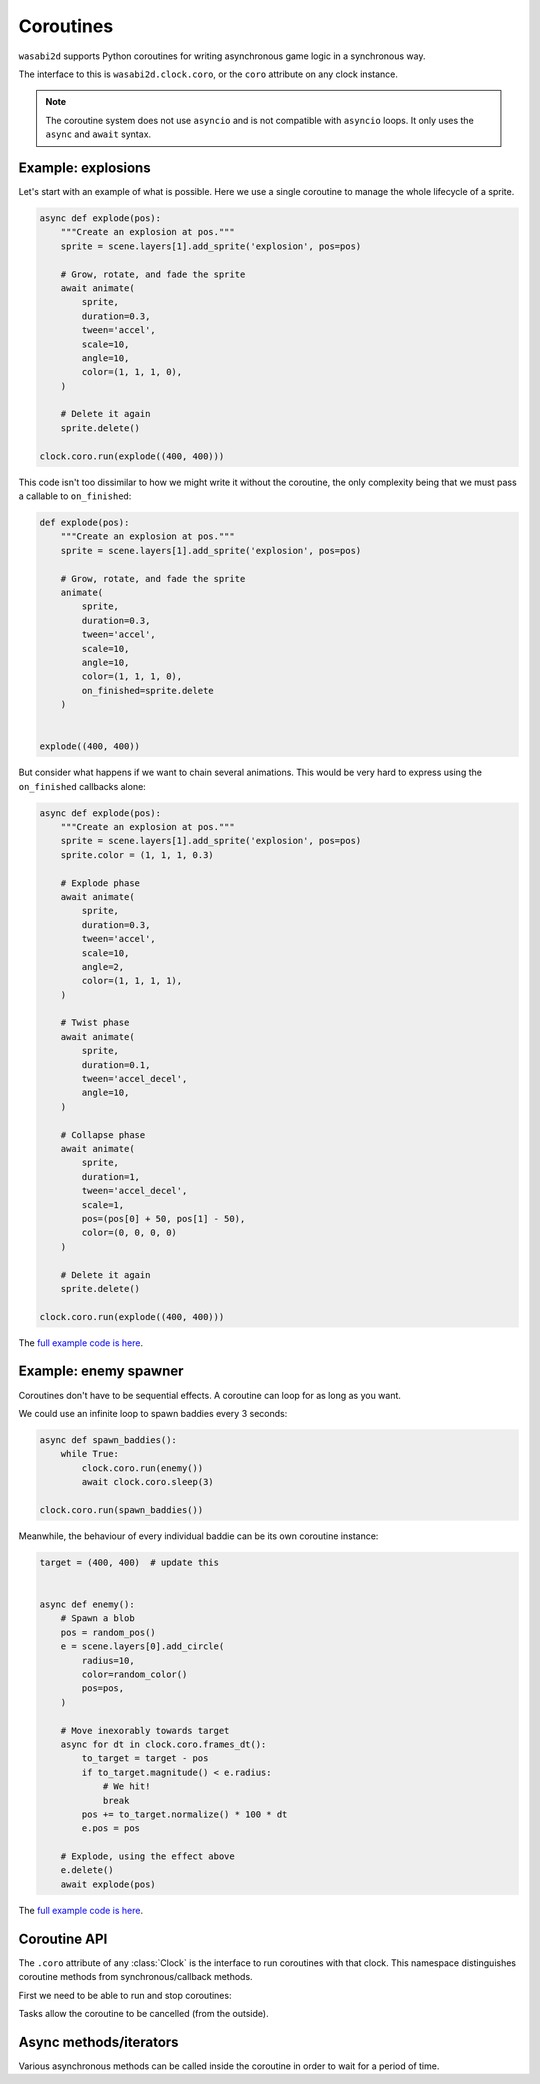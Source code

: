 Coroutines
==========

``wasabi2d`` supports Python coroutines for writing asynchronous game logic
in a synchronous way.

The interface to this is ``wasabi2d.clock.coro``, or the ``coro`` attribute on
any clock instance.

.. note::

    The coroutine system does not use ``asyncio`` and is not compatible with
    ``asyncio`` loops. It only uses the ``async`` and ``await`` syntax.


Example: explosions
-------------------

Let's start with an example of what is possible. Here we use a single coroutine
to manage the whole lifecycle of a sprite.


.. code-block:: python3

    async def explode(pos):
        """Create an explosion at pos."""
        sprite = scene.layers[1].add_sprite('explosion', pos=pos)

        # Grow, rotate, and fade the sprite
        await animate(
            sprite,
            duration=0.3,
            tween='accel',
            scale=10,
            angle=10,
            color=(1, 1, 1, 0),
        )

        # Delete it again
        sprite.delete()

    clock.coro.run(explode((400, 400)))


This code isn't too dissimilar to how we might write it without the coroutine,
the only complexity being that we must pass a callable to ``on_finished``:


.. code-block:: python3

    def explode(pos):
        """Create an explosion at pos."""
        sprite = scene.layers[1].add_sprite('explosion', pos=pos)

        # Grow, rotate, and fade the sprite
        animate(
            sprite,
            duration=0.3,
            tween='accel',
            scale=10,
            angle=10,
            color=(1, 1, 1, 0),
            on_finished=sprite.delete
        )


    explode((400, 400))


But consider what happens if we want to chain several animations. This would be
very hard to express using the ``on_finished`` callbacks alone:


.. code-block:: python3

    async def explode(pos):
        """Create an explosion at pos."""
        sprite = scene.layers[1].add_sprite('explosion', pos=pos)
        sprite.color = (1, 1, 1, 0.3)

        # Explode phase
        await animate(
            sprite,
            duration=0.3,
            tween='accel',
            scale=10,
            angle=2,
            color=(1, 1, 1, 1),
        )

        # Twist phase
        await animate(
            sprite,
            duration=0.1,
            tween='accel_decel',
            angle=10,
        )

        # Collapse phase
        await animate(
            sprite,
            duration=1,
            tween='accel_decel',
            scale=1,
            pos=(pos[0] + 50, pos[1] - 50),
            color=(0, 0, 0, 0)
        )

        # Delete it again
        sprite.delete()

    clock.coro.run(explode((400, 400)))

The `full example code is here`__.

.. __: https://github.com/lordmauve/wasabi2d/blob/master/examples/coroutines/explosions.py

.. video:: _static/video/explosions.mp4


Example: enemy spawner
----------------------

Coroutines don't have to be sequential effects. A coroutine can loop for as
long as you want.

We could use an infinite loop to spawn baddies every 3 seconds:

.. code-block:: python3

    async def spawn_baddies():
        while True:
            clock.coro.run(enemy())
            await clock.coro.sleep(3)

    clock.coro.run(spawn_baddies())


Meanwhile, the behaviour of every individual baddie can be its own coroutine
instance:


.. code-block:: python3

    target = (400, 400)  # update this


    async def enemy():
        # Spawn a blob
        pos = random_pos()
        e = scene.layers[0].add_circle(
            radius=10,
            color=random_color()
            pos=pos,
        )

        # Move inexorably towards target
        async for dt in clock.coro.frames_dt():
            to_target = target - pos
            if to_target.magnitude() < e.radius:
                # We hit!
                break
            pos += to_target.normalize() * 100 * dt
            e.pos = pos

        # Explode, using the effect above
        e.delete()
        await explode(pos)


The `full example code is here`__.

.. __: https://github.com/lordmauve/wasabi2d/blob/master/examples/coroutines/run.py

.. video:: _static/video/run.mp4


Coroutine API
-------------

The ``.coro`` attribute of any :class:`Clock` is the interface to run
coroutines with that clock. This namespace distinguishes coroutine methods from
synchronous/callback methods.

First we need to be able to run and stop coroutines:

.. method:: clock.coro.run(coro)

    Launch the given coroutine instance. ``coro`` will be executed as far as
    its first ``await`` at this point.

    Return a ``Task`` instance.

    Example::

        async def myroutine(param):
            ...

        task = clock.coro.run(myroutine(param))


Tasks allow the coroutine to be cancelled (from the outside).

.. method:: task.cancel()

    Cancel the task. An exception ``clock.coro.Cancelled`` will be raised
    inside the coroutine.

    Example::

        async def myroutine():
            sprite = ...
            try:
                while True:
                    ...
            except clock.coro.Cancelled:
                sprite.delete()

        task = clock.coro.run(myroutine())
        ...
        if player.dead:
            task.cancel()


Async methods/iterators
-----------------------

Various asynchronous methods can be called inside the coroutine in order to
wait for a period of time.

.. method:: animate
    :noindex:

    You can await any animation; see :doc:`animation` for details.

    Example::

        await animate(sprite, angle=6)


.. method:: clock.coro.sleep(seconds)
    :async:

    Sleep for the given amount of time in seconds.

    Example::

        await clock.coro.sleep(10)  # sleep for 10s


.. method:: clock.coro.next_frame()
    :async:

    Sleep until the next frame. Return the interval between frames.

    Example::

        dt = await clock.coro.next_frame()


.. method:: clock.coro.frames(*, seconds=None, frames=None)
    :async:

    Iterate over multiple frames, yielding the total time waited in seconds.

    Example::

        async for t in clock.coro.frames(seconds=10):
            percent = t * 10.0
            print(f"Waiting {percent}%")

    If seconds or frames are given these are the limit on the duration of
    the loop; otherwise iterate forever.

    If limiting by seconds, you are guaranteed to receive an event after
    exactly ``seconds``, regardless of frame rate, in order to ensure that
    any effect is complete.


.. method:: clock.coro.frames_dt(*, seconds=None, frames=None)
    :async:

    Iterate over multiple frames, yielding the time difference each iteration
    in seconds.

    Example::

        async for dt in clock.coro.frames_dt(seconds=10):
            x, y = sprite.pos
            sprite.pos = (x + dt * 100, y)  # move 100 pixels per second


.. method:: clock.coro.interpolate(start, end, duration=1.0, tween='linear')
    :async:

    Interpolate between the values start and end (which must be numbers or
    tuples of numbers), over the given duration.

    This is usually less convenient than ``animate()``, but does give finer
    control.

    If ``tween`` is given it is a tweening function as described under
    :doc:`animation`.

    Example::

        async for v in clock.coro.interpolate(1, 20):
            sprite.scale = v
